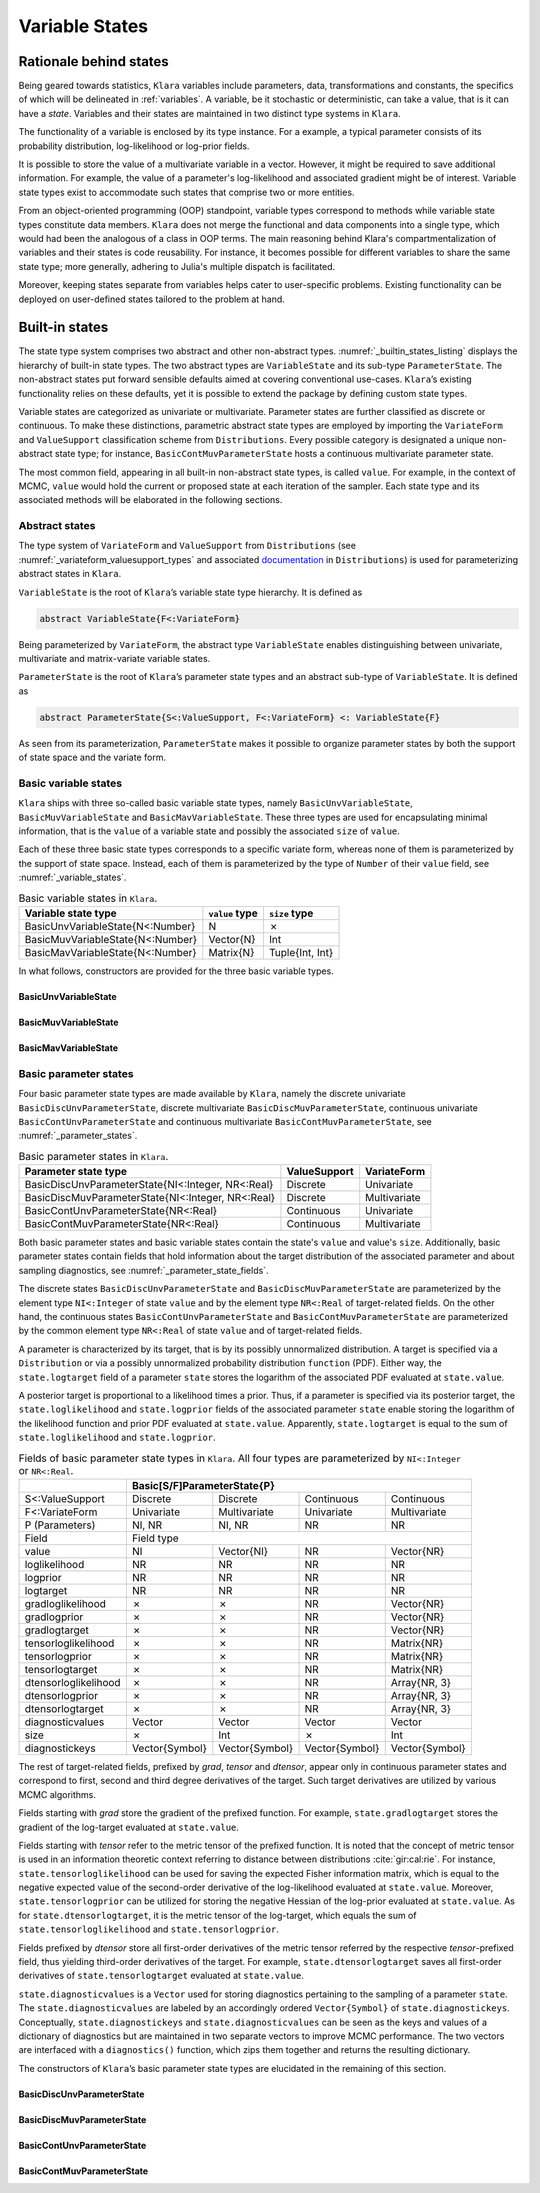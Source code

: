 .. _states:

Variable States
==========================================================================================

.. _rationale:

Rationale behind states
~~~~~~~~~~~~~~~~~~~~~~~~~~~~~~~~~~~~~~~~~~~~~~~~~~~~~~~~~~~~~~~~~~~~~~~~~~~~~~~~~~~~~~~~~~

Being geared towards statistics, ``Klara`` variables include parameters, data, transformations and constants, the specifics of
which will be delineated in :ref:`variables`. A variable, be it stochastic or deterministic, can take a value, that is it can
have a *state*. Variables and their states are maintained in two distinct type systems in ``Klara``.

The functionality of a variable is enclosed by its type instance. For a example, a typical parameter consists of its
probability distribution, log-likelihood or log-prior fields.

It is possible to store the value of a multivariate variable in a vector. However, it might be required to save additional
information. For example, the value of a parameter's log-likelihood and associated gradient might be of interest. Variable
state types exist to accommodate such states that comprise two or more entities.

From an object-oriented programming (OOP) standpoint, variable types correspond to methods while variable state types
constitute data members. ``Klara`` does not merge the functional and data components into a single type, which would had been
the analogous of a class in OOP terms. The main reasoning behind Klara's compartmentalization of variables and their states is
code reusability. For instance, it becomes possible for different variables to share the same state type; more generally,
adhering to Julia's multiple dispatch is facilitated.

Moreover, keeping states separate from variables helps cater to user-specific problems. Existing functionality can be
deployed on user-defined states tailored to the problem at hand.

.. _builtin_states:

Built-in states
~~~~~~~~~~~~~~~~~~~~~~~~~~~~~~~~~~~~~~~~~~~~~~~~~~~~~~~~~~~~~~~~~~~~~~~~~~~~~~~~~~~~~~~~~~

The state type system comprises two abstract and other non-abstract types. :numref:`_builtin_states_listing` displays the
hierarchy of built-in state types. The two abstract types are ``VariableState`` and its sub-type ``ParameterState``. The
non-abstract states put forward sensible defaults aimed at covering conventional use-cases. ``Klara``’s existing functionality
relies on these defaults, yet it is possible to extend the package by defining custom state types.

Variable states are categorized as univariate or multivariate. Parameter states are further classified as discrete or
continuous. To make these distinctions, parametric abstract state types are employed by importing the ``VariateForm`` and
``ValueSupport`` classification scheme from ``Distributions``. Every possible category is designated a unique non-abstract
state type; for instance, ``BasicContMuvParameterState`` hosts a continuous multivariate parameter state.

The most common field, appearing in all built-in non-abstract state types, is called ``value``. For example, in the context
of MCMC, ``value`` would hold the current or proposed state at each iteration of the sampler. Each state type and its
associated methods will be elaborated in the following sections.

.. code-block:: none
  :name: _builtin_states_listing
  :caption: State type hierarchy in ``Klara``

  VariableState
  |
  +-- BasicUnvVariableState
  |
  +-- BasicMuvVariableState
  |
  +-- BasicMavVariableState
  |    
  +-- ParameterState
      |  
      +-- BasicDiscUnvParameterState
      |
      +-- BasicDiscMuvParameterState
      |
      +-- BasicContUnvParameterState
      |
      +-- BasicContMuvParameterState

.. _abstract_states:

Abstract states
++++++++++++++++++++++++++++++++++++++++++++++++++++++++++++++++++++++++++++++++++++++++++

The type system of ``VariateForm`` and ``ValueSupport`` from ``Distributions``
(see :numref:`_variateform_valuesupport_types` and associated
`documentation <http://distributionsjl.readthedocs.io/en/latest/types.html>`_ in ``Distributions``) is used for
parameterizing abstract states in ``Klara``.

.. code-block:: julia
  :name: _variateform_valuesupport_types
  :caption: ``VariateForm`` and ``ValueSupport`` type system from ``Distributions`` package
  
  abstract VariateForm
  type Univariate    <: VariateForm end
  type Multivariate  <: VariateForm end
  type Matrixvariate <: VariateForm end

  abstract ValueSupport
  type Discrete   <: ValueSupport end
  type Continuous <: ValueSupport end

``VariableState`` is the root of ``Klara``’s variable state type hierarchy. It is defined as

.. code-block:: julia

  abstract VariableState{F<:VariateForm}

Being parameterized by ``VariateForm``, the abstract type ``VariableState`` enables distinguishing between univariate,
multivariate and matrix-variate variable states.

``ParameterState`` is the root of ``Klara``’s parameter state types and an abstract sub-type of ``VariableState``. It is
defined as

.. code-block:: julia

  abstract ParameterState{S<:ValueSupport, F<:VariateForm} <: VariableState{F}

As seen from its parameterization, ``ParameterState`` makes it possible to organize parameter states by both the support of
state space and the variate form.

.. _basic_variable_states:

Basic variable states
++++++++++++++++++++++++++++++++++++++++++++++++++++++++++++++++++++++++++++++++++++++++++

``Klara`` ships with three so-called basic variable state types, namely ``BasicUnvVariableState``, ``BasicMuvVariableState``
and ``BasicMavVariableState``. These three types are used for encapsulating minimal information, that is the ``value`` of a
variable state and possibly the associated ``size`` of ``value``.

Each of these three basic state types corresponds to a specific variate form, whereas none of them is parameterized by the
support of state space. Instead, each of them is parameterized by the type of ``Number`` of their ``value`` field, see
:numref:`_variable_states`.

.. table:: Basic variable states in ``Klara``.
   :name: _variable_states
   
   +----------------------------------+----------------+-----------------+
   | Variable state type              | ``value`` type | ``size`` type   |
   +==================================+================+=================+
   | BasicUnvVariableState{N<:Number} | N              | ✗               |
   +----------------------------------+----------------+-----------------+
   | BasicMuvVariableState{N<:Number} | Vector{N}      | Int             |
   +----------------------------------+----------------+-----------------+
   | BasicMavVariableState{N<:Number} | Matrix{N}      | Tuple{Int, Int} |
   +----------------------------------+----------------+-----------------+

In what follows, constructors are provided for the three basic variable types.

BasicUnvVariableState
------------------------------------------------------------------------------------------

.. function:: BasicUnvVariableState{N<:Number}(value::N)

  Construct a basic univariate variable state with some ``value``.
   
  Examples:
   
  .. code-block:: julia
   
    state = BasicUnvVariableState(1.)
    # Klara.BasicUnvVariableState{Float64}(1.0)
     
    state.value
    # 1.0
     
BasicMuvVariableState
------------------------------------------------------------------------------------------

.. function:: BasicMuvVariableState{N<:Number}(value::Vector{N})

  Construct a basic multivariate variable state with some ``value``.
   
  Examples:
   
  .. code-block:: julia
   
    state = BasicMuvVariableState([1, 2])
    # Klara.BasicMuvVariableState{Int64}([1, 2], 2)
     
    state.value
    #  2-element Array{Int64, 1}:
    #   1
    #   2
     
    state.size
    # 2

.. function:: BasicMuvVariableState{N<:Number}(size::Int, ::Type{N}=Float64)

  Construct a basic multivariate variable state with a ``value`` of specified ``size`` and element type.
   
  Examples:
   
  .. code-block:: julia
   
    BasicMuvVariableState(3, Float32)
    # Klara.BasicMuvVariableState{Float32}(3-element Array{Float32, 1}, 2)
    
BasicMavVariableState
------------------------------------------------------------------------------------------

.. function:: BasicMavVariableState{N<:Number}(value::Matrix{N})

  Construct a basic matrix-variate variable state with some ``value``.
  
  Examples:
   
  .. code-block:: julia
   
    state = BasicMavVariableState(eye(2))
    # Klara.BasicMavVariableState{Float64}(2x2 Array{Float64, 2}, (2, 2))
     
    state.value
    #  2x2 Array{Float64, 2}:
    #   1.0  0.0
    #   0.0  1.0
      
    state.size
    # (2, 2)

.. function:: BasicMavVariableState{N<:Number}(size::Tuple, ::Type{N}=Float64)

  Construct a basic matrix-variate variable state with a ``value`` of specified ``size`` and element type.
   
  Examples:
   
  .. code-block:: julia
   
    BasicMavVariableState((3, 2), Float32)
    # Klara.BasicMavVariableState{Int16}(3x2 Array{Float32, 2}, (3, 2))

.. _basic_parameter_states:

Basic parameter states
++++++++++++++++++++++++++++++++++++++++++++++++++++++++++++++++++++++++++++++++++++++++++

Four basic parameter state types are made available by ``Klara``, namely the discrete univariate
``BasicDiscUnvParameterState``, discrete multivariate ``BasicDiscMuvParameterState``, continuous univariate
``BasicContUnvParameterState`` and continuous multivariate ``BasicContMuvParameterState``, see :numref:`_parameter_states`.

.. table:: Basic parameter states in ``Klara``.
   :name: _parameter_states
   
   +---------------------------------------------------+--------------+--------------+
   | Parameter state type                              | ValueSupport | VariateForm  |
   +===================================================+==============+==============+
   | BasicDiscUnvParameterState{NI<:Integer, NR<:Real} | Discrete     | Univariate   |
   +---------------------------------------------------+--------------+--------------+
   | BasicDiscMuvParameterState{NI<:Integer, NR<:Real} | Discrete     | Multivariate |
   +---------------------------------------------------+--------------+--------------+
   | BasicContUnvParameterState{NR<:Real}              | Continuous   | Univariate   |
   +---------------------------------------------------+--------------+--------------+
   | BasicContMuvParameterState{NR<:Real}              | Continuous   | Multivariate |
   +---------------------------------------------------+--------------+--------------+
 
Both basic parameter states and basic variable states contain the state's ``value`` and value's ``size``. Additionally, basic
parameter states contain fields that hold information about the target distribution of the associated parameter and about
sampling diagnostics, see :numref:`_parameter_state_fields`.

The discrete states ``BasicDiscUnvParameterState`` and ``BasicDiscMuvParameterState`` are parameterized by the element type
``NI<:Integer`` of state ``value`` and by the element type ``NR<:Real`` of target-related fields. On the other hand, the
continuous states ``BasicContUnvParameterState`` and ``BasicContMuvParameterState`` are parameterized by the common element
type ``NR<:Real`` of state ``value`` and of target-related fields.

A parameter is characterized by its target, that is by its possibly unnormalized distribution. A target is specified via a
``Distribution`` or via a possibly unnormalized probability distribution ``function`` (PDF). Either way, the
``state.logtarget`` field of a parameter ``state`` stores the logarithm of the associated PDF evaluated at ``state.value``.

A posterior target is proportional to a likelihood times a prior. Thus, if a parameter is specified via its posterior target,
the ``state.loglikelihood`` and ``state.logprior`` fields of the associated parameter ``state`` enable storing the logarithm
of the likelihood function and prior PDF evaluated at ``state.value``. Apparently, ``state.logtarget`` is equal to the sum of
``state.loglikelihood`` and ``state.logprior``.

.. tabularcolumns:: |p{3cm}|p{2.4cm}|p{2.4cm}|p{2.4cm}|p{2.4cm}|
.. table:: Fields of basic parameter state types in ``Klara``. All four types are parameterized by ``NI<:Integer`` or
   ``NR<:Real``.
   :name: _parameter_state_fields
   
   +----------------------+----------------+----------------+----------------+----------------+
   |                      | Basic[S/F]ParameterState{P}                                       |
   +======================+================+================+================+================+
   | S<:ValueSupport      | Discrete       | Discrete       | Continuous     | Continuous     |
   +----------------------+----------------+----------------+----------------+----------------+
   | F<:VariateForm       | Univariate     | Multivariate   | Univariate     | Multivariate   |
   +----------------------+----------------+----------------+----------------+----------------+
   | P (Parameters)       | NI, NR         | NI, NR         | NR             | NR             |
   +----------------------+----------------+----------------+----------------+----------------+
   | Field                | Field type                                                        |
   +----------------------+----------------+----------------+----------------+----------------+
   | value                | NI             |Vector{NI}      | NR             | Vector{NR}     |
   +----------------------+----------------+----------------+----------------+----------------+
   | loglikelihood        | NR             | NR             | NR             | NR             |
   +----------------------+----------------+----------------+----------------+----------------+
   | logprior             | NR             | NR             | NR             | NR             |
   +----------------------+----------------+----------------+----------------+----------------+
   | logtarget            | NR             | NR             | NR             | NR             |
   +----------------------+----------------+----------------+----------------+----------------+
   | gradloglikelihood    | ✗              | ✗              | NR             | Vector{NR}     |
   +----------------------+----------------+----------------+----------------+----------------+
   | gradlogprior         | ✗              | ✗              | NR             | Vector{NR}     |
   +----------------------+----------------+----------------+----------------+----------------+
   | gradlogtarget        | ✗              | ✗              | NR             | Vector{NR}     |
   +----------------------+----------------+----------------+----------------+----------------+
   | tensorloglikelihood  | ✗              | ✗              | NR             | Matrix{NR}     |
   +----------------------+----------------+----------------+----------------+----------------+
   | tensorlogprior       | ✗              | ✗              | NR             | Matrix{NR}     |
   +----------------------+----------------+----------------+----------------+----------------+
   | tensorlogtarget      | ✗              | ✗              | NR             | Matrix{NR}     |
   +----------------------+----------------+----------------+----------------+----------------+
   | dtensorloglikelihood | ✗              | ✗              | NR             | Array{NR, 3}   |
   +----------------------+----------------+----------------+----------------+----------------+
   | dtensorlogprior      | ✗              | ✗              | NR             | Array{NR, 3}   |
   +----------------------+----------------+----------------+----------------+----------------+
   | dtensorlogtarget     | ✗              | ✗              | NR             | Array{NR, 3}   |
   +----------------------+----------------+----------------+----------------+----------------+
   | diagnosticvalues     | Vector         | Vector         | Vector         | Vector         |
   +----------------------+----------------+----------------+----------------+----------------+
   | size                 | ✗              | Int            | ✗              | Int            |
   +----------------------+----------------+----------------+----------------+----------------+
   | diagnostickeys       | Vector{Symbol} | Vector{Symbol} | Vector{Symbol} | Vector{Symbol} |
   +----------------------+----------------+----------------+----------------+----------------+

The rest of target-related fields, prefixed by `grad`, `tensor` and `dtensor`, appear only in continuous parameter states and
correspond to first, second and third degree derivatives of the target. Such target derivatives are utilized by various
MCMC algorithms.

Fields starting with `grad` store the gradient of the prefixed function. For example, ``state.gradlogtarget`` stores the
gradient of the log-target evaluated at ``state.value``.

Fields starting with `tensor` refer to the metric tensor of the prefixed function. It is noted that the concept of metric
tensor is used in an information theoretic context referring to distance between distributions :cite:`gir:cal:rie`. For
instance, ``state.tensorloglikelihood`` can be used for saving the expected Fisher information matrix, which is equal to the
negative expected value of the second-order derivative of the log-likelihood evaluated at ``state.value``. Moreover,
``state.tensorlogprior`` can be utilized for storing the negative Hessian of the log-prior evaluated at ``state.value``. As
for ``state.dtensorlogtarget``, it is the metric tensor of the log-target, which equals the sum of
``state.tensorloglikelihood`` and ``state.tensorlogprior``.

Fields prefixed by `dtensor` store all first-order derivatives of the metric tensor referred by the respective
`tensor`-prefixed field, thus yielding third-order derivatives of the target. For example, ``state.dtensorlogtarget`` saves
all first-order derivatives of ``state.tensorlogtarget`` evaluated at ``state.value``.

``state.diagnosticvalues`` is a ``Vector`` used for storing diagnostics pertaining to the sampling of a parameter ``state``.
The ``state.diagnosticvalues`` are labeled by an accordingly ordered ``Vector{Symbol}`` of ``state.diagnostickeys``.
Conceptually, ``state.diagnostickeys`` and ``state.diagnosticvalues`` can be seen as the keys and values of a dictionary of
diagnostics but are maintained in two separate vectors to improve MCMC performance. The two vectors are interfaced with a
``diagnostics()`` function, which zips them together and returns the resulting dictionary.

.. function:: diagnostics(state::ParameterState)

  Return the dictionary of ``state`` diagnostics arising from ``state.diagnostickeys`` and ``state.diagnosticvalues``.

The constructors of ``Klara``’s basic parameter state types are elucidated in the remaining of this section.

BasicDiscUnvParameterState
------------------------------------------------------------------------------------------

.. function:: BasicDiscUnvParameterState{NI, NR}(value::NI, <optional arguments>)

  Construct a basic discrete univariate parameter state with some ``value``.
  
  The parameterization is set as ``NI<:Integer``, ``NR<:Real``.
  
  Optional arguments:
  
  * ``diagnostickeys::Vector{Symbol}=Symbol[]``: the diagnostic keys of the state.
  * ``::Type{NR}=Float64``: the element type of target-related fields.
  * ``diagnosticvalues::Vector=Array(Any, length(diagnostickeys))``: the diagnostic values of the state.
  
  Examples:
   
  .. code-block:: julia
   
    state = BasicDiscUnvParameterState(2, [:accept], Float64, [true])
    # Klara.BasicDiscUnvParameterState{Int64, Float64}(
    #   2, NaN, NaN, NaN, Bool[true], [:accept]
    # )
     
    state.value
    # 2
    
    diagnostics(state)
    # Dict{Symbol, Bool} with 1 entry:
    #  :accept => true

BasicDiscMuvParameterState
------------------------------------------------------------------------------------------

.. function:: BasicDiscMuvParameterState{NI, NR}(value::Vector{NI}, <optional arguments>)

  Construct a basic discrete multivariate parameter state with some ``value``.
  
  The parameterization is set as ``NI<:Integer``, ``NR<:Real``.
  
  Optional arguments:
  
  * ``diagnostickeys::Vector{Symbol}=Symbol[]``: the diagnostic keys of the state.
  * ``::Type{NR}=Float64``: the element type of target-related fields.
  * ``diagnosticvalues::Vector=Array(Any, length(diagnostickeys))``: the diagnostic values of the state.
  
  Examples:
   
  .. code-block:: julia
   
    state = BasicDiscMuvParameterState(Int64[0, 1], [:accept], Float64, [false])
    # Klara.BasicDiscMuvParameterState{Int64, Float64}(
    #   [0, 1], NaN, NaN, NaN, Bool[false], 2, [:accept]
    # )
     
    state.value
    # 2-element Array{Int64, 1}:
    #  0
    #  1
    
    diagnostics(state)
    # Dict{Symbol, Bool} with 1 entry:
    #  :accept => false

.. function:: BasicDiscMuvParameterState{NI, NR}(size::Int, <optional arguments>)

  Construct a basic discrete multivariate parameter state with with a ``value`` of specified ``size``.
  
  The parameterization is set as ``NI<:Integer``, ``NR<:Real``.
  
  Optional arguments:
  
  * ``diagnostickeys::Vector{Symbol}=Symbol[]``: the diagnostic keys of the state.
  * ``::Type{NI}=Int``: the element type of the state value.
  * ``::Type{NR}=Float64``: the element type of target-related fields.
  * ``diagnosticvalues::Vector=Array(Any, length(diagnostickeys))``: the diagnostic values of the state.
  
  Examples:
   
  .. code-block:: julia
  
    BasicDiscMuvParameterState(3, [:accept], Int32, Float32, [true])
    # Klara.BasicDiscMuvParameterState{Int32, Float32}(
    #   3-element Array{Int32, 1}, NaN32, NaN32, NaN32, Bool[true], 3, [:accept]
    # )

BasicContUnvParameterState
------------------------------------------------------------------------------------------

.. function:: BasicContUnvParameterState{N<:Real}(value::N, <optional arguments>)

  Construct a basic continuous univariate parameter state with some ``value``.
  
  Optional arguments:
  
  * ``diagnostickeys::Vector{Symbol}=Symbol[]``: the diagnostic keys of the state.
  * ``diagnosticvalues::Vector=Array(Any, length(diagnostickeys))``: the diagnostic values of the state.
  
  Examples:
   
  .. code-block:: julia
   
    state = BasicContUnvParameterState(-1.25, [:accept], [false])
    # Klara.BasicContUnvParameterState{Float64}(
    #   -1.25,
    #   NaN, NaN, NaN, NaN, NaN, NaN, NaN, NaN, NaN, NaN, NaN, NaN,
    #   Bool[false], [:accept]
    # )
     
    state.value
    # -1.25
    
    diagnostics(state)
    # Dict{Symbol, Bool} with 1 entry:
    #  :accept => false

.. function:: BasicContUnvParameterState{N<:Real}(<optional arguments>)

  Construct a basic continuous univariate parameter state with an uninitialized ``value`` (``NaN``).
  
  Optional arguments:
  
  * ``diagnostickeys::Vector{Symbol}=Symbol[]``: the diagnostic keys of the state.
  *  ::Type{N}=Float64:: the element type of the state value.
  * ``diagnosticvalues::Vector=Array(Any, length(diagnostickeys))``: the diagnostic values of the state.
  
  Examples:
   
  .. code-block:: julia
   
    BasicContUnvParameterState()
    # Klara.BasicContUnvParameterState{Float64}(
    #   NaN,
    #   NaN, NaN, NaN, NaN, NaN, NaN, NaN, NaN, NaN, NaN, NaN, NaN,
    #   Any[], Symbol[]
    # )

BasicContMuvParameterState
------------------------------------------------------------------------------------------

.. function:: BasicContMuvParameterState{N<:Real}(value::Vector{N}, <optional arguments>)

  Construct a basic continuous multivariate parameter state with some ``value``.

  Optional arguments:
  
  * ``monitor::Vector{Bool}=fill(false, 9)``: 9-element Boolean vector indicating which of the target-related fields are
    stored by the state.  
  * ``diagnostickeys::Vector{Symbol}=Symbol[]``: the diagnostic keys of the state.
  * ``diagnosticvalues::Vector=Array(Any, length(diagnostickeys))``: the diagnostic values of the state.

  Examples:
   
  .. code-block:: julia
   
    state = BasicContMuvParameterState(ones(Float32, 2))
    # Klara.BasicContMuvParameterState{Float32}(
    #   Float32[1.0f0, 1.0f0],
    #   NaN32, NaN32, NaN32,
    #   Float32[], Float32[], Float32[],
    #   0x0 Array{Float32, 2}, 0x0 Array{Float32, 2}, 0x0 Array{Float32, 2},
    #   0x0x0 Array{Float32, 3}, 0x0x0 Array{Float32, 3}, 0x0x0 Array{Float32, 3},
    #   Any[], 2, Symbol[]
    # )

    state.value
    # 2-element Array{Float32,1}:
    #  1.0
    #  1.0

    size(state.gradloglikelihood)
    # (0,)

    size(state.gradlogtarget)
    # (0,)

    diagnostics(state)
    # Dict{Symbol,Any} with 0 entries
      
.. function:: BasicContMuvParameterState{N<:Real}(value::Vector{N}, monitor::Vector{Symbol}, <optional arguments>)

  Construct a basic continuous multivariate parameter state with some ``value`` and tracked target-related fields specified
  by ``monitor``.

  Optional arguments:
  
  * ``diagnostickeys::Vector{Symbol}=Symbol[]``: the diagnostic keys of the state.
  * ``diagnosticvalues::Vector=Array(Any, length(diagnostickeys))``: the diagnostic values of the state.

  Examples:
   
  .. code-block:: julia
   
    state = BasicContMuvParameterState(
      zeros(Float64, 2), [:logtarget, :gradlogtarget]
    )
    # Klara.BasicContMuvParameterState{Float64}(
    #   [0.0, 0.0],
    #   NaN, NaN, NaN,
    #   Float64[], Float64[], 2-element Array{Float64, 1},
    #   0x0 Array{Float64, 2}, 0x0 Array{Float64, 2}, 0x0 Array{Float64, 2},
    #   0x0x0 Array{Float64, 3}, 0x0x0 Array{Float64, 3}, 0x0x0 Array{Float64, 3},
    #   Any[], 2, Symbol[]
    # )

    size(state.gradloglikelihood)
    # (0,)

    size(state.gradlogtarget)
    # (2,)

.. function:: BasicContMuvParameterState{N<:Real}(size::Int, <optional arguments>)

  Construct a basic continuous multivariate parameter state with a ``value`` of specified ``size``.

  Optional arguments:

  * ``monitor::Vector{Bool}=fill(false, 9)``: 9-element Boolean vector indicating which of the target-related fields are
    stored by the state.
  * ``diagnostickeys::Vector{Symbol}=Symbol[]``: the diagnostic keys of the state.
  * ``::Type{N}=Float64``: the element type of the state value.
  * ``diagnosticvalues::Vector=Array(Any, length(diagnostickeys))``: the diagnostic values of the state.

  Examples:
   
  .. code-block:: julia

    state = BasicContMuvParameterState(3)
    # Klara.BasicContMuvParameterState{Float64}(
    #   3-element Array{Float64, 1},
    #   NaN, NaN, NaN,
    #   Float64[], Float64[], Float64[],
    #   0x0 Array{Float64, 2}, 0x0 Array{Float64, 2}, 0x0 Array{Float64, 2},
    #   0x0x0 Array{Float64, 3}, 0x0x0 Array{Float64, 3}, 0x0x0 Array{Float64, 3},
    #   Any[], 3, Symbol[]
    # )
    
    state.size
    # 3

    diagnostics(state)
    # Dict{Symbol,Any} with 0 entries
    
.. function:: BasicContMuvParameterState{N<:Real}(size::Int, monitor::Vector{Symbol}, <optional arguments>)

  Construct a basic continuous multivariate parameter state with a ``value`` of specified ``size`` and tracked target-related
  fields specified by ``monitor``.

  Optional arguments:

  * ``diagnostickeys::Vector{Symbol}=Symbol[]``: the diagnostic keys of the state.
  * ``::Type{N}=Float64``: the element type of the state value.
  * ``diagnosticvalues::Vector=Array(Any, length(diagnostickeys))``: the diagnostic values of the state.

  Examples:
   
  .. code-block:: julia

    BasicContMuvParameterState(
      3, [:loglikelihood, :logtarget], [:accept], Float16, [true]
    )
    # Klara.BasicContMuvParameterState{Float16}(
    #   3-element Array{Float16, 1}
    #   NaN16, NaN16, NaN16,
    #   Float16[], Float16[], Float16[],
    #   0x0 Array{Float16, 2}, 0x0 Array{Float16, 2}, 0x0 Array{Float16, 2},
    #   0x0x0 Array{Float16, 3}, 0x0x0 Array{Float16, 3}, 0x0x0 Array{Float16, 3},
    #   Bool[true], 3, [:accept]
    # )

